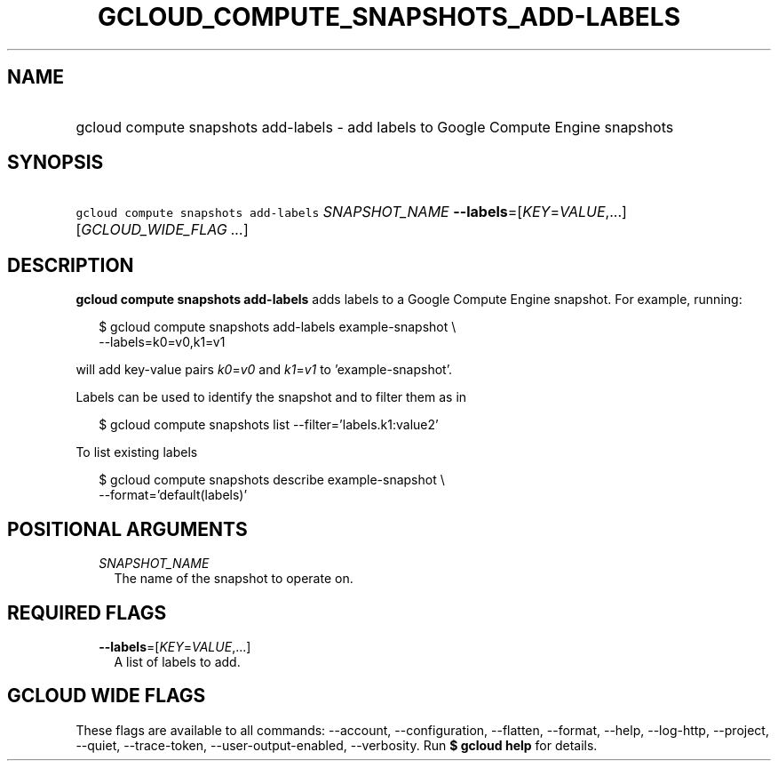 
.TH "GCLOUD_COMPUTE_SNAPSHOTS_ADD\-LABELS" 1



.SH "NAME"
.HP
gcloud compute snapshots add\-labels \- add labels to Google Compute Engine snapshots



.SH "SYNOPSIS"
.HP
\f5gcloud compute snapshots add\-labels\fR \fISNAPSHOT_NAME\fR \fB\-\-labels\fR=[\fIKEY\fR=\fIVALUE\fR,...] [\fIGCLOUD_WIDE_FLAG\ ...\fR]



.SH "DESCRIPTION"

\fBgcloud compute snapshots add\-labels\fR adds labels to a Google Compute
Engine snapshot. For example, running:

.RS 2m
$ gcloud compute snapshots add\-labels example\-snapshot \e
    \-\-labels=k0=v0,k1=v1
.RE

will add key\-value pairs \f5\fIk0\fR\fR=\f5\fIv0\fR\fR and
\f5\fIk1\fR\fR=\f5\fIv1\fR\fR to 'example\-snapshot'.

Labels can be used to identify the snapshot and to filter them as in

.RS 2m
$ gcloud compute snapshots list \-\-filter='labels.k1:value2'
.RE

To list existing labels

.RS 2m
$ gcloud compute snapshots describe example\-snapshot \e
    \-\-format='default(labels)'
.RE



.SH "POSITIONAL ARGUMENTS"

.RS 2m
.TP 2m
\fISNAPSHOT_NAME\fR
The name of the snapshot to operate on.


.RE
.sp

.SH "REQUIRED FLAGS"

.RS 2m
.TP 2m
\fB\-\-labels\fR=[\fIKEY\fR=\fIVALUE\fR,...]
A list of labels to add.


.RE
.sp

.SH "GCLOUD WIDE FLAGS"

These flags are available to all commands: \-\-account, \-\-configuration,
\-\-flatten, \-\-format, \-\-help, \-\-log\-http, \-\-project, \-\-quiet,
\-\-trace\-token, \-\-user\-output\-enabled, \-\-verbosity. Run \fB$ gcloud
help\fR for details.
